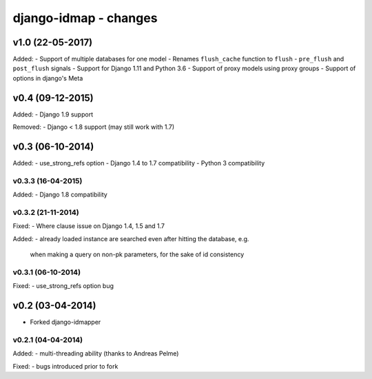 django-idmap - changes
======================


v1.0 (22-05-2017)
-----------------

Added:
- Support of multiple databases for one model
- Renames ``flush_cache`` function to ``flush``
- ``pre_flush`` and ``post_flush`` signals
- Support for Django 1.11 and Python 3.6
- Support of proxy models using proxy groups
- Support of options in django's Meta


v0.4 (09-12-2015)
-----------------

Added:
- Django 1.9 support

Removed:
- Django < 1.8 support (may still work with 1.7)


v0.3 (06-10-2014)
-----------------

Added:
- use_strong_refs option
- Django 1.4 to 1.7 compatibility
- Python 3 compatibility

v0.3.3 (16-04-2015)
...................

Added:
- Django 1.8 compatibility

v0.3.2 (21-11-2014)
...................

Fixed:
- Where clause issue on Django 1.4, 1.5 and 1.7

Added:
- already loaded instance are searched even after hitting the database, e.g.
  when making a query on non-pk parameters, for the sake of id consistency

v0.3.1 (06-10-2014)
...................

Fixed:
- use_strong_refs option bug


v0.2 (03-04-2014)
-----------------

- Forked django-idmapper

v0.2.1 (04-04-2014)
...................

Added:
- multi-threading ability (thanks to Andreas Pelme)

Fixed:
- bugs introduced prior to fork
